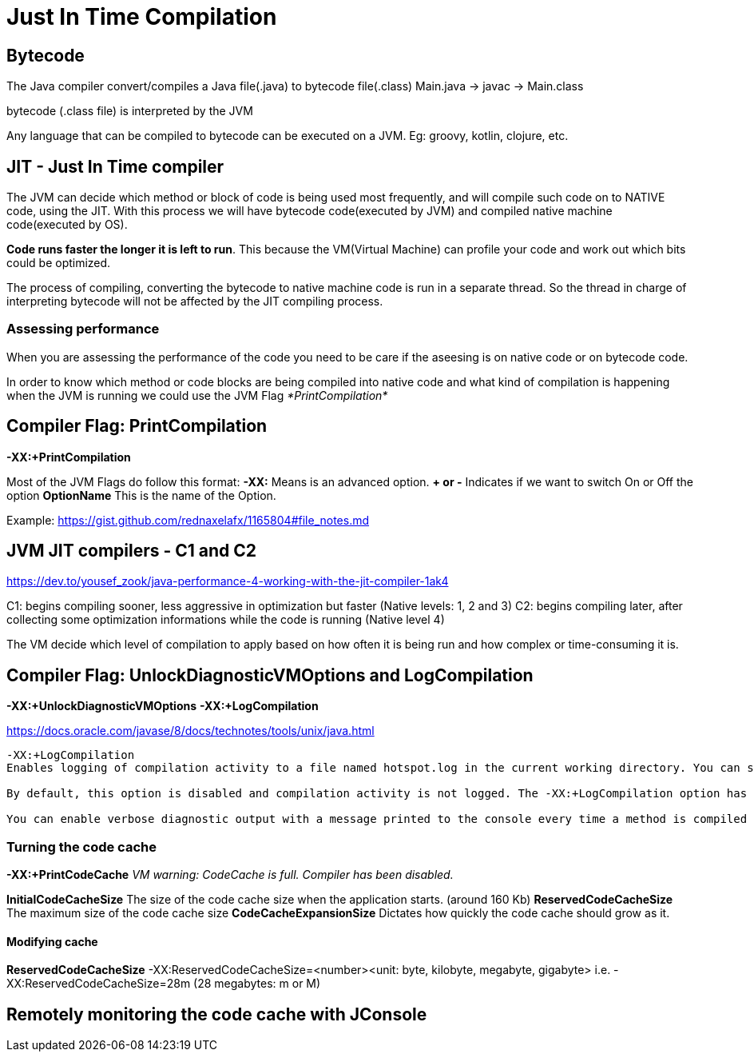 = Just In Time Compilation

:kroki-server-url: http://localhost:8080
:kroki-fetch-diagram:

== Bytecode

The Java compiler convert/compiles a Java file(.java) to bytecode file(.class)
Main.java -> javac -> Main.class 

bytecode (.class file) is interpreted by the JVM

Any language that can be compiled to bytecode can be executed on a JVM. Eg: groovy, kotlin, clojure, etc.

== JIT - Just In Time compiler
The JVM can decide which method or block of code is being used most frequently, and will compile such code on to NATIVE code, using the JIT.
With this process we will have bytecode code(executed by JVM) and compiled native machine code(executed by OS).

*Code runs faster the longer it is left to run*.
This because the VM(Virtual Machine) can profile your code and work out which bits could be optimized.

The process of compiling, converting the bytecode to native machine code is run in a separate thread.
So the thread in charge of interpreting bytecode will not be affected by the JIT compiling process.

=== Assessing performance
When you are assessing the performance of the code you need to be care if the aseesing is on native code or on bytecode code.

In order to know which method or code blocks are being compiled into native code and what kind of compilation is happening when the JVM is running we could use the JVM Flag _*PrintCompilation*_

== Compiler Flag: *PrintCompilation*

*-XX:+PrintCompilation*

Most of the JVM Flags do follow this format:
*-XX:* Means is an advanced option.
*+ or -* Indicates if we want to switch On or Off the option
*OptionName* This is the name of the Option.

Example:
https://gist.github.com/rednaxelafx/1165804#file_notes.md

== JVM JIT compilers - C1 and C2 

https://dev.to/yousef_zook/java-performance-4-working-with-the-jit-compiler-1ak4

C1: begins compiling sooner, less aggressive in optimization but faster (Native levels: 1, 2 and 3)
C2: begins compiling later, after collecting some optimization informations while the code is running (Native level 4)

The VM decide which level of compilation to apply based on how often it is being run and how complex or time-consuming it is.

== Compiler Flag: *UnlockDiagnosticVMOptions* and *LogCompilation*

*-XX:+UnlockDiagnosticVMOptions*
*-XX:+LogCompilation*

https://docs.oracle.com/javase/8/docs/technotes/tools/unix/java.html
----
-XX:+LogCompilation
Enables logging of compilation activity to a file named hotspot.log in the current working directory. You can specify a different log file path and name using the -XX:LogFile option.

By default, this option is disabled and compilation activity is not logged. The -XX:+LogCompilation option has to be used together with the -XX:+UnlockDiagnosticVMOptions option that unlocks diagnostic JVM options.

You can enable verbose diagnostic output with a message printed to the console every time a method is compiled by using the -XX:+PrintCompilation option.
----

=== Turning the code cache
*-XX:+PrintCodeCache*
_VM warning: CodeCache is full. Compiler has been disabled._

*InitialCodeCacheSize* The size of the code cache size when the application starts. (around 160 Kb)
*ReservedCodeCacheSize* The maximum size of the code cache size
*CodeCacheExpansionSize* Dictates how quickly the code cache should grow as it.

==== Modifying cache

*ReservedCodeCacheSize*
-XX:ReservedCodeCacheSize=<number><unit: byte, kilobyte, megabyte, gigabyte>
i.e.
-XX:ReservedCodeCacheSize=28m (28 megabytes: m or M)

== Remotely monitoring the code cache with JConsole
